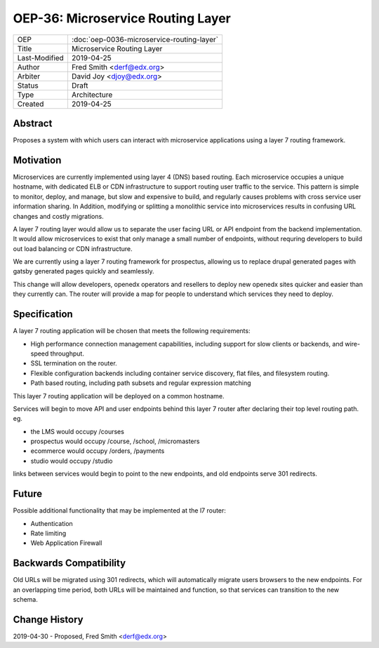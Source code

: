 ===================================
OEP-36: Microservice Routing Layer
===================================

.. list-table::

  * - OEP
    - :doc:`oep-0036-microservice-routing-layer`
  * - Title
    - Microservice Routing Layer
  * - Last-Modified
    - 2019-04-25
  * - Author
    - Fred Smith <derf@edx.org>
  * - Arbiter
    - David Joy <djoy@edx.org>
  * - Status
    - Draft
  * - Type
    - Architecture
  * - Created
    - 2019-04-25

Abstract
========

Proposes a system with which users can interact with microservice applications using a layer 7 routing framework. 

Motivation
==========

Microservices are currently implemented using layer 4 (DNS) based routing. Each microservice occupies a unique hostname, with dedicated ELB or CDN  infrastructure to support routing user traffic to the service. This pattern is simple to monitor, deploy, and manage, but slow and expensive to build, and regularly causes problems with cross service user information sharing. In Addition, modifying or splitting a monolithic service into microservices results in confusing URL changes and costly migrations.

A layer 7 routing layer would allow us to separate the user facing URL or API endpoint from the backend implementation. It would allow microservices to exist that only manage a small number of endpoints, without requring developers to build out load balancing or CDN infrastructure. 

We are currently using a layer 7 routing framework for prospectus, allowing us to replace drupal generated pages with gatsby generated pages quickly and seamlessly.

This change will allow developers, openedx operators and resellers to deploy new openedx sites quicker and easier than they currently can.  The router will provide a map for people to understand which services they need to deploy.


Specification
=============

A layer 7 routing application will be chosen that meets the following requirements:

* High performance connection management capabilities, including support for slow clients or backends, and wire-speed throughput.
* SSL termination on the router.
* Flexible configuration backends including container service discovery, flat files, and filesystem routing.
* Path based routing, including path subsets and regular expression matching

This layer 7 routing application will be deployed on a common hostname.

Services will begin to move API and user endpoints behind this layer 7 router after declaring their top level routing path. eg.

* the LMS would occupy /courses
* prospectus would occupy /course, /school, /micromasters
* ecommerce would occupy /orders, /payments
* studio would occupy /studio 

links between services would begin to point to the new endpoints, and old endpoints serve 301 redirects.

Future
======

Possible additional functionality that may be implemented at the l7 router:

* Authentication
* Rate limiting
* Web Application Firewall


Backwards Compatibility
=======================

Old URLs will be migrated using 301 redirects, which will automatically migrate users browsers to the new endpoints. For an overlapping time period, both URLs will be maintained and function, so that services can transition to the new schema.

Change History
==============

2019-04-30 - Proposed,  Fred Smith <derf@edx.org>
